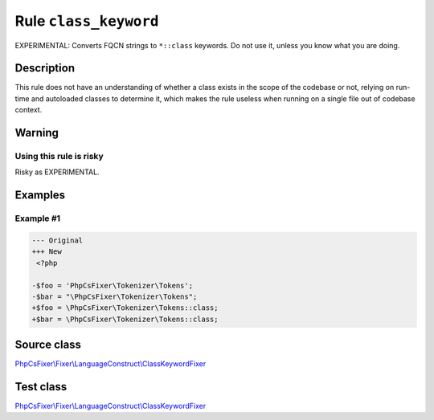 ======================
Rule ``class_keyword``
======================

EXPERIMENTAL: Converts FQCN strings to ``*::class`` keywords. Do not use it,
unless you know what you are doing.

Description
-----------

This rule does not have an understanding of whether a class exists in the scope
of the codebase or not, relying on run-time and autoloaded classes to determine
it, which makes the rule useless when running on a single file out of codebase
context.

Warning
-------

Using this rule is risky
~~~~~~~~~~~~~~~~~~~~~~~~

Risky as EXPERIMENTAL.

Examples
--------

Example #1
~~~~~~~~~~

.. code-block:: diff

   --- Original
   +++ New
    <?php

   -$foo = 'PhpCsFixer\Tokenizer\Tokens';
   -$bar = "\PhpCsFixer\Tokenizer\Tokens";
   +$foo = \PhpCsFixer\Tokenizer\Tokens::class;
   +$bar = \PhpCsFixer\Tokenizer\Tokens::class;
Source class
------------

`PhpCsFixer\\Fixer\\LanguageConstruct\\ClassKeywordFixer <./../../../src/Fixer/LanguageConstruct/ClassKeywordFixer.php>`_

Test class
------------

`PhpCsFixer\\Fixer\\LanguageConstruct\\ClassKeywordFixer <./../../../tests/Fixer/LanguageConstruct/ClassKeywordFixerTest.php>`_
